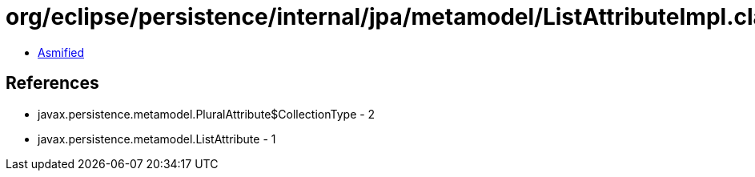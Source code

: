 = org/eclipse/persistence/internal/jpa/metamodel/ListAttributeImpl.class

 - link:ListAttributeImpl-asmified.java[Asmified]

== References

 - javax.persistence.metamodel.PluralAttribute$CollectionType - 2
 - javax.persistence.metamodel.ListAttribute - 1
